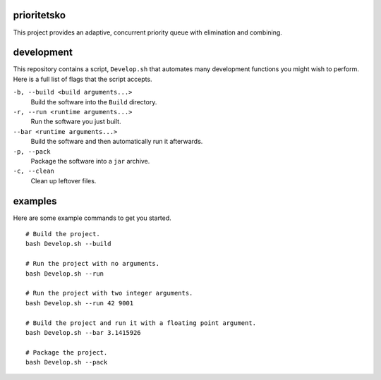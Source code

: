 prioritetsko
----
This project provides an adaptive, concurrent priority queue with elimination and combining.

development
----
This repository contains a script, ``Develop.sh`` that automates many development functions you might wish to perform. Here is a full list of flags that the script accepts.

``-b, --build <build arguments...>``
  Build the software into the ``Build`` directory.
``-r, --run <runtime arguments...>``
  Run the software you just built.
``--bar <runtime arguments...>``
  Build the software and then automatically run it afterwards.
``-p, --pack``
  Package the software into a ``jar`` archive.
``-c, --clean``
  Clean up leftover files.

examples
----
Here are some example commands to get you started.
::
  # Build the project.
  bash Develop.sh --build
  
  # Run the project with no arguments.
  bash Develop.sh --run
  
  # Run the project with two integer arguments.
  bash Develop.sh --run 42 9001
  
  # Build the project and run it with a floating point argument.
  bash Develop.sh --bar 3.1415926
  
  # Package the project.
  bash Develop.sh --pack
